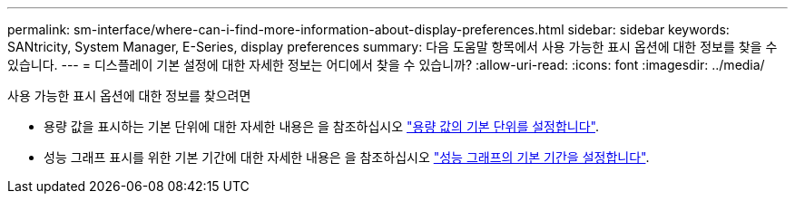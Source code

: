 ---
permalink: sm-interface/where-can-i-find-more-information-about-display-preferences.html 
sidebar: sidebar 
keywords: SANtricity, System Manager, E-Series, display preferences 
summary: 다음 도움말 항목에서 사용 가능한 표시 옵션에 대한 정보를 찾을 수 있습니다. 
---
= 디스플레이 기본 설정에 대한 자세한 정보는 어디에서 찾을 수 있습니까?
:allow-uri-read: 
:icons: font
:imagesdir: ../media/


[role="lead"]
사용 가능한 표시 옵션에 대한 정보를 찾으려면

* 용량 값을 표시하는 기본 단위에 대한 자세한 내용은 을 참조하십시오 link:set-default-units-for-capacity-values.html["용량 값의 기본 단위를 설정합니다"].
* 성능 그래프 표시를 위한 기본 기간에 대한 자세한 내용은 을 참조하십시오 link:set-default-time-frame-for-performance-graphs.html["성능 그래프의 기본 기간을 설정합니다"].

